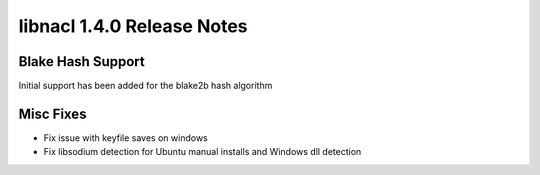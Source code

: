 ===========================
libnacl 1.4.0 Release Notes
===========================

Blake Hash Support
==================

Initial support has been added for the blake2b hash algorithm

Misc Fixes
==========

* Fix issue with keyfile saves on windows
* Fix libsodium detection for Ubuntu manual installs and Windows dll detection

